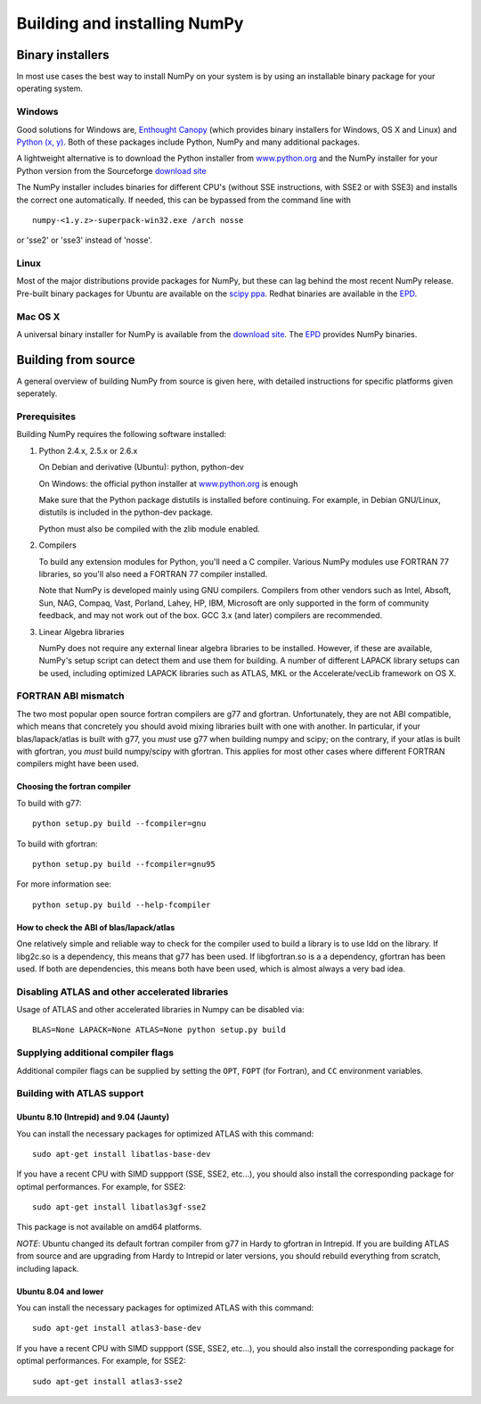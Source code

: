 *****************************
Building and installing NumPy
*****************************

Binary installers
=================

In most use cases the best way to install NumPy on your system is by using an
installable binary package for your operating system.

Windows
-------

Good solutions for Windows are, `Enthought Canopy
<https://www.enthought.com/products/canopy/>`_ (which provides binary
installers for Windows, OS X and Linux) and `Python (x, y)
<http://www.pythonxy.com>`_. Both of these packages include Python, NumPy and
many additional packages.

A lightweight alternative is to download the Python
installer from `www.python.org <http://www.python.org>`_ and the NumPy
installer for your Python version from the Sourceforge `download site <http://
sourceforge.net/project/showfiles.php?group_id=1369&package_id=175103>`_

The NumPy installer includes binaries for different CPU's (without SSE
instructions, with SSE2 or with SSE3) and installs the correct one
automatically. If needed, this can be bypassed from the command line with ::

  numpy-<1.y.z>-superpack-win32.exe /arch nosse

or 'sse2' or 'sse3' instead of 'nosse'.

Linux
-----

Most of the major distributions provide packages for NumPy, but these can lag
behind the most recent NumPy release. Pre-built binary packages for Ubuntu are
available on the `scipy ppa
<https://edge.launchpad.net/~scipy/+archive/ppa>`_. Redhat binaries are
available in the `EPD <http://www.enthought.com/products/epd.php>`_.

Mac OS X
--------

A universal binary installer for NumPy is available from the `download site
<http://sourceforge.net/project/showfiles.php?group_id=1369&
package_id=175103>`_. The `EPD <http://www.enthought.com/products/epd.php>`_
provides NumPy binaries.

Building from source
====================

A general overview of building NumPy from source is given here, with detailed
instructions for specific platforms given seperately.

Prerequisites
-------------

Building NumPy requires the following software installed:

1) Python 2.4.x, 2.5.x or 2.6.x

   On Debian and derivative (Ubuntu): python, python-dev

   On Windows: the official python installer at
   `www.python.org <http://www.python.org>`_ is enough

   Make sure that the Python package distutils is installed before
   continuing. For example, in Debian GNU/Linux, distutils is included
   in the python-dev package.

   Python must also be compiled with the zlib module enabled.

2) Compilers

   To build any extension modules for Python, you'll need a C compiler.
   Various NumPy modules use FORTRAN 77 libraries, so you'll also need a
   FORTRAN 77 compiler installed.

   Note that NumPy is developed mainly using GNU compilers. Compilers from
   other vendors such as Intel, Absoft, Sun, NAG, Compaq, Vast, Porland,
   Lahey, HP, IBM, Microsoft are only supported in the form of community
   feedback, and may not work out of the box. GCC 3.x (and later) compilers
   are recommended.

3) Linear Algebra libraries

   NumPy does not require any external linear algebra libraries to be
   installed. However, if these are available, NumPy's setup script can detect
   them and use them for building. A number of different LAPACK library setups
   can be used, including optimized LAPACK libraries such as ATLAS, MKL or the
   Accelerate/vecLib framework on OS X.

FORTRAN ABI mismatch
--------------------

The two most popular open source fortran compilers are g77 and gfortran.
Unfortunately, they are not ABI compatible, which means that concretely you
should avoid mixing libraries built with one with another. In particular, if
your blas/lapack/atlas is built with g77, you *must* use g77 when building
numpy and scipy; on the contrary, if your atlas is built with gfortran, you
*must* build numpy/scipy with gfortran. This applies for most other cases
where different FORTRAN compilers might have been used.

Choosing the fortran compiler
~~~~~~~~~~~~~~~~~~~~~~~~~~~~~

To build with g77::

    python setup.py build --fcompiler=gnu

To build with gfortran::

    python setup.py build --fcompiler=gnu95

For more information see::

    python setup.py build --help-fcompiler

How to check the ABI of blas/lapack/atlas
~~~~~~~~~~~~~~~~~~~~~~~~~~~~~~~~~~~~~~~~~

One relatively simple and reliable way to check for the compiler used to build
a library is to use ldd on the library. If libg2c.so is a dependency, this
means that g77 has been used. If libgfortran.so is a a dependency, gfortran
has been used. If both are dependencies, this means both have been used, which
is almost always a very bad idea.

Disabling ATLAS and other accelerated libraries
-----------------------------------------------

Usage of ATLAS and other accelerated libraries in Numpy can be disabled
via::

    BLAS=None LAPACK=None ATLAS=None python setup.py build


Supplying additional compiler flags
-----------------------------------

Additional compiler flags can be supplied by setting the ``OPT``,
``FOPT`` (for Fortran), and ``CC`` environment variables.


Building with ATLAS support
---------------------------

Ubuntu 8.10 (Intrepid) and 9.04 (Jaunty)
~~~~~~~~~~~~~~~~~~~~~~~~~~~~~~~~~~~~~~~~

You can install the necessary packages for optimized ATLAS with this command::

    sudo apt-get install libatlas-base-dev

If you have a recent CPU with SIMD suppport (SSE, SSE2, etc...), you should
also install the corresponding package for optimal performances. For example,
for SSE2::

    sudo apt-get install libatlas3gf-sse2

This package is not available on amd64 platforms.

*NOTE*: Ubuntu changed its default fortran compiler from g77 in Hardy to
gfortran in Intrepid. If you are building ATLAS from source and are upgrading
from Hardy to Intrepid or later versions, you should rebuild everything from
scratch, including lapack.

Ubuntu 8.04 and lower
~~~~~~~~~~~~~~~~~~~~~

You can install the necessary packages for optimized ATLAS with this command::

    sudo apt-get install atlas3-base-dev

If you have a recent CPU with SIMD suppport (SSE, SSE2, etc...), you should
also install the corresponding package for optimal performances. For example,
for SSE2::

    sudo apt-get install atlas3-sse2
